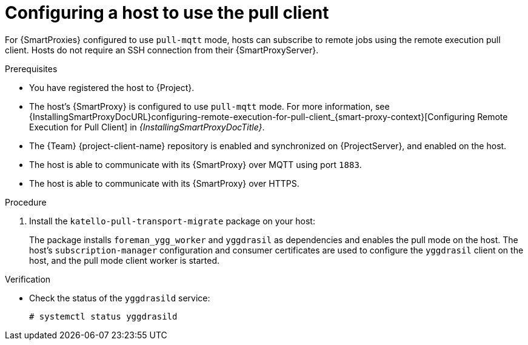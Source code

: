 [id="Configuring_a_Host_to_Use_the_Pull_Client_{context}"]
= Configuring a host to use the pull client

For {SmartProxies} configured to use `pull-mqtt` mode, hosts can subscribe to remote jobs using the remote execution pull client.
Hosts do not require an SSH connection from their {SmartProxyServer}.

.Prerequisites
* You have registered the host to {Project}.
* The host's {SmartProxy} is configured to use `pull-mqtt` mode.
For more information, see {InstallingSmartProxyDocURL}configuring-remote-execution-for-pull-client_{smart-proxy-context}[Configuring Remote Execution for Pull Client] in _{InstallingSmartProxyDocTitle}_.
* The {Team} {project-client-name} repository is enabled and synchronized on {ProjectServer}, and enabled on the host.
* The host is able to communicate with its {SmartProxy} over MQTT using port `1883`.
* The host is able to communicate with its {SmartProxy} over HTTPS.

.Procedure
. Install the `katello-pull-transport-migrate` package on your host:
ifdef::client-content-dnf[]
* On {EL} 8 and {EL} 9 hosts:
+
[options="nowrap", subs="+quotes,verbatim,attributes"]
----
# {client-package-install-el8} katello-pull-transport-migrate
----
* On {EL} 7 hosts:
+
[options="nowrap", subs="+quotes,verbatim,attributes"]
----
# {client-package-install-el7} katello-pull-transport-migrate
----
endif::[]
ifdef::client-content-apt[]
* On {DL} hosts:
+
[options="nowrap", subs="+quotes,verbatim,attributes"]
----
# {client-package-install-deb} katello-pull-transport-migrate
----
endif::[]
ifdef::client-content-zypper[]
* On {SLES} hosts:
+
[options="nowrap", subs="+quotes,verbatim,attributes"]
----
# {client-package-install-sles} katello-pull-transport-migrate
----
endif::[]

+
The package installs `foreman_ygg_worker` and `yggdrasil` as dependencies and enables the pull mode on the host.
The host's `subscription-manager` configuration and consumer certificates are used to configure the `yggdrasil` client on the host, and the pull mode client worker is started.

.Verification
* Check the status of the `yggdrasild` service:
+
[options="nowrap", subs="+quotes,verbatim,attributes"]
----
# systemctl status yggdrasild
----
